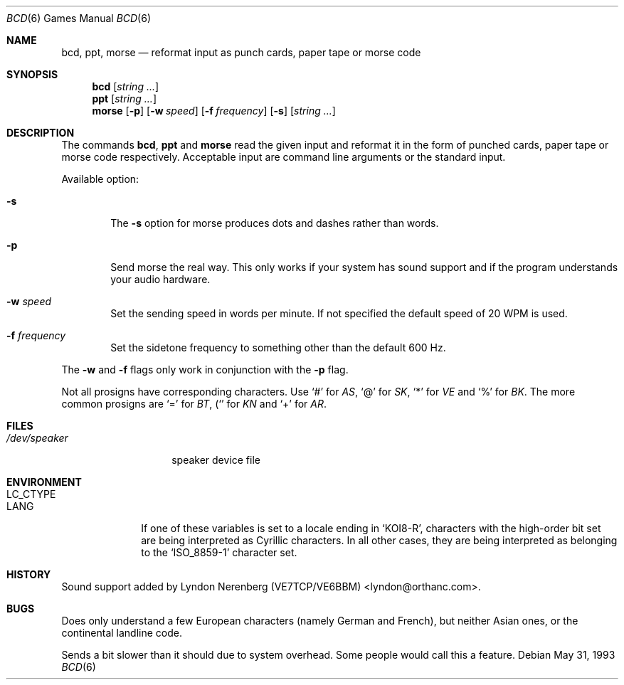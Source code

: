 .\" Copyright (c) 1988, 1991, 1993
.\"	The Regents of the University of California.  All rights reserved.
.\"
.\" Redistribution and use in source and binary forms, with or without
.\" modification, are permitted provided that the following conditions
.\" are met:
.\" 1. Redistributions of source code must retain the above copyright
.\"    notice, this list of conditions and the following disclaimer.
.\" 2. Redistributions in binary form must reproduce the above copyright
.\"    notice, this list of conditions and the following disclaimer in the
.\"    documentation and/or other materials provided with the distribution.
.\" 3. All advertising materials mentioning features or use of this software
.\"    must display the following acknowledgement:
.\"	This product includes software developed by the University of
.\"	California, Berkeley and its contributors.
.\" 4. Neither the name of the University nor the names of its contributors
.\"    may be used to endorse or promote products derived from this software
.\"    without specific prior written permission.
.\"
.\" THIS SOFTWARE IS PROVIDED BY THE REGENTS AND CONTRIBUTORS ``AS IS'' AND
.\" ANY EXPRESS OR IMPLIED WARRANTIES, INCLUDING, BUT NOT LIMITED TO, THE
.\" IMPLIED WARRANTIES OF MERCHANTABILITY AND FITNESS FOR A PARTICULAR PURPOSE
.\" ARE DISCLAIMED.  IN NO EVENT SHALL THE REGENTS OR CONTRIBUTORS BE LIABLE
.\" FOR ANY DIRECT, INDIRECT, INCIDENTAL, SPECIAL, EXEMPLARY, OR CONSEQUENTIAL
.\" DAMAGES (INCLUDING, BUT NOT LIMITED TO, PROCUREMENT OF SUBSTITUTE GOODS
.\" OR SERVICES; LOSS OF USE, DATA, OR PROFITS; OR BUSINESS INTERRUPTION)
.\" HOWEVER CAUSED AND ON ANY THEORY OF LIABILITY, WHETHER IN CONTRACT, STRICT
.\" LIABILITY, OR TORT (INCLUDING NEGLIGENCE OR OTHERWISE) ARISING IN ANY WAY
.\" OUT OF THE USE OF THIS SOFTWARE, EVEN IF ADVISED OF THE POSSIBILITY OF
.\" SUCH DAMAGE.
.\"
.\"	@(#)bcd.6	8.1 (Berkeley) 5/31/93
.\"
.Dd May 31, 1993
.Dt "BCD" 6
.Os
.Sh NAME
.Nm bcd ,
.Nm ppt ,
.Nm morse
.Nd "reformat input as punch cards, paper tape or morse code"
.Sh SYNOPSIS
.Nm bcd
.Op Ar string ...
.Nm ppt
.Op Ar string ...
.Nm morse
.Op Fl p
.Op Fl w Ar speed
.Op Fl f Ar frequency
.Op Fl s
.Op Ar string ...
.Sh DESCRIPTION
The commands
.Nm bcd ,
.Nm ppt
and
.Nm morse
read the given input and reformat it in the form of punched cards,
paper tape or morse code respectively.
Acceptable input are command line arguments or the standard input.
.Pp
Available option:
.Bl -tag -width flag
.It Fl s
The
.Fl s
option for morse produces dots and dashes rather than words.
.It Fl p
Send morse the real way. This only works if your system has sound
support and if the program understands your audio hardware.
.It Fl w Ar speed
Set the sending speed in words per minute. If not specified the default
speed of 20 WPM is used.
.It Fl f Ar frequency
Set the sidetone frequency to something other than the default 600 Hz.
.El
.Pp
The
.Fl w
and
.Fl f
flags only work in conjunction with the
.Fl p
flag.
.Pp
Not all prosigns have corresponding characters. Use
.Ql #
for
.Em AS ,
.Ql @
for 
.Em SK ,
.Ql *
for
.Em VE
and
.Ql %
for
.Em BK .
The more common prosigns are
.Ql =
for
.Em BT ,
.Ql (
for
.Em KN
and
.Ql +
for
.Em AR .
.Sh FILES
.Bl -tag -width /dev/speaker -compact
.It Pa /dev/speaker
speaker device file
.El
.Sh ENVIRONMENT
.Bl -tag -width LC_CTYPE
.It Ev LC_CTYPE
.It Ev LANG
If one of these variables is set to a locale ending in
.Ql KOI8-R ,
characters with the high-order bit set are being interpreted as
Cyrillic characters.  In all other cases, they are being interpreted
as belonging to the
.Ql ISO_8859-1
character set.
.Sh HISTORY
Sound support added by Lyndon Nerenberg (VE7TCP/VE6BBM) <lyndon@orthanc.com>.
.Sh BUGS
Does only understand a few European characters (namely German and
French), but neither Asian ones, or the continental landline code.
.Pp
Sends a bit slower than it should due to system overhead. Some people
would call this a feature.
